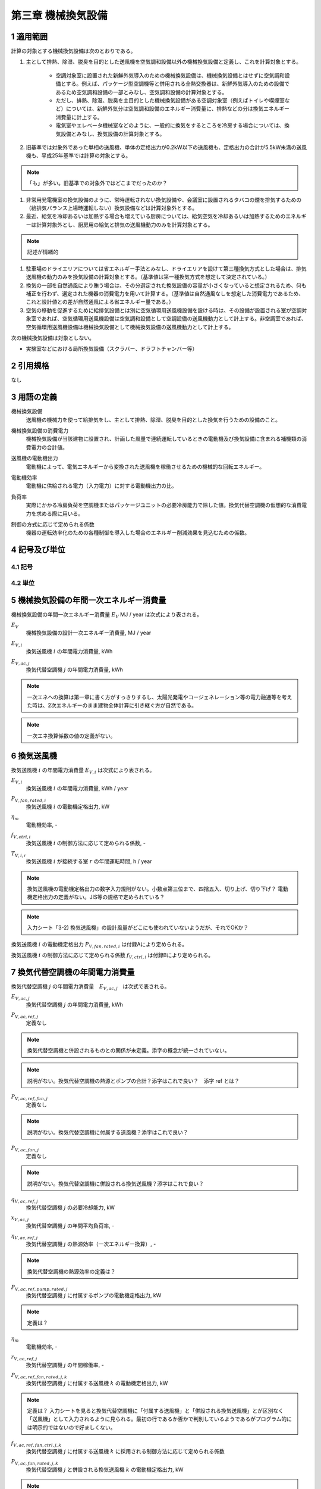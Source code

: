 .. |m2| replace:: m\ :sup:`2` \
.. |m3| replace:: m\ :sup:`3` \


************************************************************************************************************************
第三章 機械換気設備
************************************************************************************************************************

========================================================================================================================
1 適用範囲
========================================================================================================================

計算の対象とする機械換気設備は次のとおりである。

#. 主として排熱、除湿、脱臭を目的とした送風機を空気調和設備以外の機械換気設備と定義し、これを計算対象とする。

    - 空調対象室に設置された新鮮外気導入のための機械換気設備は、機械換気設備とはせずに空気調和設備とする。例えば、パッケージ型空調機等と併用される全熱交換器は、新鮮外気導入のための設備であるため空気調和設備の一部とみなし、空気調和設備の計算対象とする。
    - ただし、排熱、除湿、脱臭を主目的とした機械換気設備がある空調対象室（例えばトイレや喫煙室など）については、新鮮外気分は空気調和設備のエネルギー消費量に、排熱などの分は換気エネルギー消費量に計上する。
    - 電気室やエレベータ機械室などのように、一般的に換気をするところを冷房する場合については、換気設備とみなし、換気設備の計算対象とする。

#. 旧基準では対象外であった単相の送風機、単体の定格出力が0.2kW以下の送風機も、定格出力の合計が5.5kW未満の送風機も、平成25年基準では計算の対象とする。

.. note::
    「も」が多い。旧基準での対象外ではどこまでだったのか？

#. 非常用発電機室の換気設備のように、常時運転されない換気設備や、会議室に設置されるタバコの煙を排気するための（給排気バランス上場時運転しない）換気設備などは計算対象外とする。

#. 最近、給気を冷却あるいは加熱する場合も増えている厨房については、給気空気を冷却あるいは加熱するためのエネルギーは計算対象外とし、厨房用の給気と排気の送風機動力のみを計算対象とする。

.. note::
    記述が情緒的

#. 駐車場のドライエリアについては省エネルギー手法とみなし、ドライエリアを設けて第三種換気方式とした場合は、排気送風機の動力のみを換気設備の計算対象とする。（基準値は第一種換気方式を想定して決定されている。）

#. 換気の一部を自然通風により賄う場合は、その分選定された換気設備の容量が小さくなっていると想定されるため、何も補正を行わず、選定された機器の消費電力を用いて計算する。（基準値は自然通風なしを想定した消費電力であるため、これと設計値との差が自然通風による省エネルギー量である。）

#. 空気の移動を促進するために給排気設備とは別に空気循環用送風機設備を設ける時は、その設備が設置される室が空調対象室であれば、空気循環用送風機設備は空気調和設備として空調設備の送風機動力として計上する。非空調室であれば、空気循環用送風機設備は機械換気設備として機械換気設備の送風機動力として計上する。

次の機械換気設備は対象としない。

- 実験室などにおける局所換気設備（スクラバー、ドラフトチャンバー等）

========================================================================================================================
2 引用規格
========================================================================================================================

なし

========================================================================================================================
3 用語の定義
========================================================================================================================

機械換気設備
    | 送風機の機械力を使って給排気をし、主として排熱、除湿、脱臭を目的とした換気を行うための設備のこと。

機械換気設備の消費電力
    | 機械換気設備が当該建物に設置され、計画した風量で連続運転しているときの電動機及び換気設備に含まれる補機類の消費電力の合計値。

送風機の電動機出力
    | 電動機によって、電気エネルギーから変換された送風機を稼働させるための機械的な回転エネルギー。

電動機効率
    | 電動機に供給される電力（入力電力）に対する電動機出力の比。

負荷率
    | 実際にかかる冷房負荷を空調機またはパッケージユニットの必要冷房能力で除した値。換気代替空調機の仮想的な消費電力を求める際に用いる。

制御の方式に応じて定められる係数
    | 機器の運転効率化のための各種制御を導入した場合のエネルギー削減効果を見込むための係数。

========================================================================================================================
4 記号及び単位
========================================================================================================================

------------------------------------------------------------------------------------------------------------------------
4.1 記号
------------------------------------------------------------------------------------------------------------------------

------------------------------------------------------------------------------------------------------------------------
4.2 単位
------------------------------------------------------------------------------------------------------------------------

========================================================================================================================
5 機械換気設備の年間一次エネルギー消費量
========================================================================================================================

機械換気設備の年間一次エネルギー消費量 :math:`E_V` MJ / year は次式により表される。

.. math::
   :nowrap:

   \begin{align*}
        E_V = \left( \sum_{i}{E_{V,i}} + \sum_{j}{E_{V,ac,j}} \right) \cdot f_{prime,e} \cdot 10^{-3} \tag{1}
   \end{align*}

:math:`E_V`
    | 機械換気設備の設計一次エネルギー消費量, MJ / year
:math:`E_{V,i}`
    | 換気送風機 :math:`i` の年間電力消費量, kWh
:math:`E_{V,ac,j}`
    | 換気代替空調機 :math:`j` の年間電力消費量, kWh

.. note::
    一次エネへの換算は第一章に書く方がすっきりするし、太陽光発電やコージェネレーション等の電力融通等を考えた時は、2次エネルギーのまま建物全体計算に引き継ぐ方が自然である。

.. note::
    一次エネ換算係数の値の定義がない。

========================================================================================================================
6 換気送風機
========================================================================================================================

換気送風機 :math:`i` の年間電力消費量 :math:`E_{V,i}` は次式により表される。

.. math::
   :nowrap:

   \begin{align*}
        E_{V,i} = \frac{P_{V,fan,rated,i}}{\eta_m} \cdot f_{V,ctrl,i} \cdot \max_r{(T_{V,i,r})} \tag{2}
   \end{align*}

:math:`E_{V,i}`
    | 換気送風機 :math:`i` の年間電力消費量, kWh / year
:math:`P_{V,fan,rated,i}`
    | 換気送風機 :math:`i` の電動機定格出力, kW
:math:`\eta_m`
    | 電動機効率, -
:math:`f_{V,ctrl,i}`
    | 換気送風機 :math:`i` の制御方法に応じて定められる係数, -
:math:`T_{V,i,r}`
    | 換気送風機 :math:`i` が接続する室 :math:`r` の年間運転時間, h / year

.. note::
    換気送風機の電動機定格出力の数字入力規則がない。小数点第三位まで、四捨五入、切り上げ、切り下げ？
    電動機定格出力の定義がない。JIS等の規格で定められている？

.. note::
    入力シート「3-2) 換気送風機」の設計風量がどこにも使われていないようだが、それでOKか？

換気送風機 :math:`i` の電動機定格出力 :math:`P_{V,fan,rated,i}` は付録Aにより定められる。

換気送風機 :math:`i` の制御方法に応じて定められる係数 :math:`f_{V,ctrl,i}` は付録Bにより定められる。

========================================================================================================================
7 換気代替空調機の年間電力消費量
========================================================================================================================

換気代替空調機 :math:`j` の年間電力消費量　:math:`E_{V,ac,j}`　は次式で表される。

.. math::
   :nowrap:

   \begin{align*}
        E_{V,ac,j} = \left( P_{V,ac,ref,j} + P_{V,ac,ref,fan,j} + P_{V,ac,fan,j} \right) \cdot \max_r{(T_{V,j,r})} \tag{3-1}
   \end{align*}

.. math::
   :nowrap:

   \begin{align*}
        P_{V,ac,ref,j} = \left( \frac{ q_{V,ac,ref,j} \cdot x_{V,ac,j} }{ 2.71 \cdot \eta_{V,ac,ref,j} } + \frac{ P_{V,ac,ref,pump,rated,j} }{ \eta_m } \right) \cdot r_{V,ac,ref,j}  \tag{3-2}
   \end{align*}

.. math::
   :nowrap:

   \begin{align*}
        P_{V,ac,ref,fan,j} = \sum_{k=1}{ \left( \frac{ P_{V,ac,ref,fan,rated,j,k} }{ \eta_m } \cdot f_{V,ac,ref,fan,ctrl,j,k} \right) } \cdot r_{V,ac,ref,j}  \tag{3-3}
   \end{align*}

.. math::
   :nowrap:

   \begin{align*}
        P_{V,ac,fan,j} = \sum_{k=1}{ \left( \frac{ P_{V,ac,fan,rated,j,k} }{ \eta_m } \cdot f_{V,ac,fan,ctrl,j,k} \right) } \cdot r_{V,ac,fan,j,k}  \tag{3-4}
   \end{align*}

:math:`E_{V,ac,j}`
    | 換気代替空調機 :math:`j` の年間電力消費量, kWh

:math:`P_{V,ac,ref,j}`
    | 定義なし

.. note::
    換気代替空調機と併設されるものとの関係が未定義。添字の概念が統一されていない。

.. note::
    説明がない。換気代替空調機の熱源とポンプの合計？添字はこれで良い？　添字 ref とは？

:math:`P_{V,ac,ref,fan,j}`
    | 定義なし

.. note::
    説明がない。換気代替空調機に付属する送風機？添字はこれで良い？

:math:`P_{V,ac,fan,j}`
    | 定義なし

.. note::
    説明がない。換気代替空調機に併設される換気送風機？添字はこれで良い？

:math:`q_{V,ac,ref,j}`
    | 換気代替空調機 :math:`j` の必要冷却能力, kW
:math:`x_{V,ac,j}`
    | 換気代替空調機 :math:`j` の年間平均負荷率, -
:math:`\eta_{V,ac,ref,j}`
    | 換気代替空調機 :math:`j` の熱源効率（一次エネルギー換算）, -

.. note::
    換気代替空調機の熱源効率の定義は？

:math:`P_{V,ac,ref,pump,rated,j}`
    | 換気代替空調機 :math:`j` に付属するポンプの電動機定格出力, kW

.. note::
    定義は？

:math:`\eta_m`
    | 電動機効率, -
:math:`r_{V,ac,ref,j}`
    | 換気代替空調機 :math:`j` の年間稼働率, -
:math:`P_{V,ac,ref,fan,rated,j,k}`
    | 換気代替空調機 :math:`j` に付属する送風機 :math:`k` の電動機定格出力, kW

.. note::
    定義は？ 入力シートを見ると換気代替空調機に「付属する送風機」と「併設される換気送風機」とが区別なく「送風機」として入力されるように見られる。最初の行であるか否かで判別しているようであるがプログラム的には明示的ではないので好ましくない。

:math:`f_{V,ac,ref,fan,ctrl,j,k}`
    | 換気代替空調機 :math:`j` に付属する送風機 :math:`k` に採用される制御方法に応じて定められる係数
:math:`P_{V,ac,fan,rated,j,k}`
    | 換気代替空調機 :math:`j` と併設される換気送風機 :math:`k` の電動機定格出力, kW

.. note::
    定義は？入力シートを見ると換気代替空調機に「付属する送風機」と「併設される換気送風機」とが区別なく「送風機」として入力されるように見られる。最初の行であるか否かで判別しているようであるがプログラム的には明示的ではないので好ましくない。

:math:`f_{V,ac,fan,ctrl,j,k}`
    | 換気代替空調機 :math:`j` と併設される換気送風機 :math:`k` に採用される制御方式に応じて定められる係数, -
:math:`r_{V,ac,fan,j,k}`
    | 換気代替空調機 :math:`j` と併設される換気送風機 :math:`k` の年間稼働率, -

.. note::
    もともと、 :math:`r_{V,ac,fan,j}` となっていたが、 :math:`r_{V,ac,fan,j,k}` の誤植か？

.. note::
    以下はマニュアルから。

換気代替空調機 :math:`j` の必要冷却能力 :math:`q_{V,ac,ref,j}` （もしくは設計図の機器リストに記載された必要冷却能力）を数値で入力する。単位はkW である。

設置される機器の能力に余裕を見込んでいる場合は、必要とされる能力を算出し、この値を入力してもよい。例えば故障時の対応として必要冷房能力100％の機器が2 台設置されている場合は、1 台分の能力を入力してもよい。ただし、この必要能力の算出根拠は別途提出する必要がある。

換気代替空調機 :math:`j` の熱源効率（一次エネルギー換算） :math:`\eta_{V,ac,ref,j}` は、、、

.. note::
    以下はマニュアルから。

熱源効率には、熱源システム効率（熱源機本体、一次ポンプ、蓄熱関係ポンプ、冷却水ポンプ、冷却塔等のエネルギー消費量すべてを考慮したシステム効率）を一次エネルギー換算した数値を入力する。

パッケージ型空調機の場合は、冷却能力を室外機のエネルギー消費量（圧縮機、熱交換ファン等のエネルギー消費量の合計）で除した数値を入力する。

電気式熱源については、定格冷却能力及び定格消費電力より次式に基づき算出した熱源効率（一次エネルギー換算）を入力する。

熱源効率 ＝ 定格冷却能力 [kW] ／（定格消費電力 [kW] ×9760/3600 ）

.. note::
    以下はマニュアルから。

ポンプ定格空調

中央熱源方式の場合は、二次冷水ポンプの電動機定格出力を数値で入力する。単位はkW である。

・ 二次冷水ポンプが他の空調機と兼用の場合は、当該空調機分の容量分のみを入力する（二次冷水ポン
プの電動機出力を各空調機の冷却能力で按分する）。

・ 換気代替空調機がパッケージ型空調機の場合は「0」とする。

換気代替空調機 :math:`j` の年間平均負荷率 :math:`x_{V,ac,j}` は換気対象室の用途に応じて次表で表される。

.. csv-table:: 表1 年間平均負荷率
    :header-rows: 1

    室用途, 係数
    電気室, 0.6
    機械室, 0.6
    エレベータ機械室, 0.3
    その他, 1.0

.. note::
    室用途にエレベータ機械室というのが存在しない。もしかすると、ここでの用途は室用途と対応していない？その場合、どうやって図面で確認する？
    エクセルの入力では、建物用途・室用途があるにもかかわらず、さらに用途を指定しているが、この用途と室用途との関係は？

換気代替空調機 :math:`j` の年間稼働率　:math:`r_{V,ac,ref,j}` は
「換気送風機の外気導入量」が「外気冷房に必要な外気導入量」より大きいか否かによって次表により表される。

.. note::
    「換気送風機の外気導入量」はどうも換気代替空調機と併設される換気送風機とセットで考えられているみたい。
    そうであれば、ここは、「換気送風機の外気導量」ではなく「換気送風機 :math:`j` による換気対象室の外気導入量」の方が
    対象とする範囲が明確化できてよいのではないか？

.. csv-table:: 表2 換気代替空調機の年間稼働率
    :header-rows: 1

    適用条件, 係数
    「換気送風機の外気導入量」が「外気冷房に必要な外気導入量」より大きい場合, 0.35
    「換気送風機の外気導入量」が「外気冷房に必要な外気導入量」に等しいか小さい場合, 1.0


換気代替空調機 :math:`j` と併設される換気送風機 :math:`k` の年間稼働率 :math:`r_{V,ac,fan,j,k}` は
「換気送風機の外気導入量」が「外気冷房に必要な外気導入量」より大きいか否かによって次表により表される。

.. csv-table:: 表3 換気代替空調機と併設される換気送風機の年間稼働率
    :header-rows: 1

    適用条件, 係数
    「換気送風機の外気導入量」が「外気冷房に必要な外気導入量」より大きい場合, 0.65
    「換気送風機の外気導入量」が「外気冷房に必要な外気導入量」に等しいか小さい場合, 1.0

換気送風機の外気導入量は、換気代替空調機 :math:`j` と併設される換気送風機 :math:`k` の種類および設計風量 :math:`V_{ac,fan,j,k}` を用いて次のように求める。

.. note::
    上記の説明に換気代替空調機自身の設計風量が抜けているような気がする。

送風機の種類が「給気」である換気送風機が1台以上ある場合は、
送風機の種類が「給気」である換気送風機の設計風量の合計値を換気送風機の外気導入量とする。

送風機の種類が「給気」が1台もなく、送風機の種類が「排気」である換気送風機が1台以上ある場合は、
送風機の種類が「排気」である換気送風機の設計風量の合計値を換気送風機の外気導入量とする。

上記以外の場合、換気送風機の外気導入量は :math:`0` とする。

外気冷房に必要な外気導入量 :math:`V_{V,ac,oacool,j}` は次式により表される。

.. math::
   :nowrap:

   \begin{align*}
        V_{V,ac,oacool,j} = \frac{ 1000 \cdot q_{V,ac,ref,j} }{ 0.33 \cdot ( 40 - \theta_{oa,m} ) }  \tag{4}
   \end{align*}

:math:`V_{V,ac,oacool,j}`
    | 外気冷房に必要な外気導入量, |m3| / h
:math:`\theta_{oa,m}`
    | 中間期平均外気温度, ℃


- 電気室等において、設置される機器の能力に余裕を見込んでいる場合は、必要とされる能力を算出し、この値を入力してもよい。例えば故障時の対応として必要冷房能力 100%の機器が2台設置されている場合は、1台分のみ能力を入力してもよい。ただし、この必要能力の算出根拠は別途提出する必要がある。
- エレベータ機械室については、昇降機メーカー等が算出した設計発熱量を用いても良い。ただし、算出根拠は別途提出する必要がある。

.. note::
    数字ベタ打ちではなくて意味が欲しい。上記の説明に換気代替空調機自身の設計風量が抜けているような気がする。

中間期平均外気温度 :math:`\theta_{oa,m}` は次表により求める。

.. csv-table:: 表4 中間期平均外気温度
    :header-rows: 1

    地域の区分, 中間期平均外気温度
    1, 22.7
    2, 22.5
    3, 24.7
    4, 27.1
    5, 26.7
    6, 27.5
    7, 25.8
    8, 26.2

.. note::
    以下の記述が入力マニュアルにある。後日理解すること。

[Note] 換気代替空調機の予備機を設置する場合の必要冷却能力の算出方法

換気代替空調機の「必要冷却能力」について、予備機を設置する場合は、設計図の機器リストに予備機であることを明示したうえで、
予備機を除く機器の定格冷却能力の合計値（もしくは機器リストに記載された必要冷却能力）を入力することが許されている。
ここでは、必要冷却能力の具体的な算出方法を示す。
ただし、明確に算出過程及び根拠を提示できる場合は、これ以外の方法によって求めた必要冷却能力を使用してもよい。

１）建物全体の電気室の合計トランス容量と想定契約電力から、建物全体の想定平均負荷率を求める。
まず、想定契約電力を次式で算出する。単位床面積あたりの契約電力平均値は、
「建築設備士 2009年12 月号 建築設備情報年鑑」によれば 0.0812 kW / |m2| であるため、ここでは 0.082 kW / |m2| とする。

想定契約電力［kW］＝単位床面積あたりの契約電力平均値［kW/ |m2| ］×計算対象建物の延べ面積［ |m2| ］

次に、副電気室の合計トランス容量と想定契約電力から、次式で想定平均負荷率を算出する。

想定平均負荷率［－］ ＝ 想定契約電力［kW］ / 副電気室の合計トランス容量［kW］

２）計算対象電気室のトランス容量から発熱量を算出する。電気室の最大発熱量（負荷率が100%のときの発熱量）を、
国土交通省大臣官房官庁営繕部設備・環境課監修「建築設備設計基準（平成27 年版）」の第4 編空気調和設備 第4 章換気設備 表5-3「特定機器対応第1 種変圧器の発熱量H」等に基づき算出する（表3-3-3）。

表3-3-3 特定機器対応第1 種変圧器の発熱量H（建築設備設計基準（平成27 年版）p541）

.. note::
    ここに図を挿入する。引用になるか？あるいは、直接記述？

３）計算対象電気室の発熱量と建物全体の想定平均負荷率より、次式で電気室の必要冷却能力を算出する。
式中の係数0.15 は無負荷損率である。

必要冷却能力 ＝（電気室の発熱量×0.15）＋（電気室の発熱量×0.85）× 平均負荷率2




========================================================================================================================
8 電動機効率
========================================================================================================================

電動機効率 :math:`\eta_m` は :math:`0.75` とする。

.. raw:: latex

    \newpage

========================================================================================================================
付録 A 電動機定格出力
========================================================================================================================

.. note::
    以下は入力マニュアルからの転記。

電動機定格出力は以下のいずれかの方法によることを基本とする。

.. note::
    「基本とする」とは？

- JIS B 8330 で規定された「電動機出力」
- JIS B 8330 で規定された「電動機入力」（製造者が定める最大風量条件下の値）に電動機効率（0.75）を乗じた値
- JIS C 9603 で規定された「消費電力」に電動機効率（0.75）を乗じた値

.. note::
    JIS の年代を書いた方が良い。

電動機直動形については、電動機出力ではなく消費電力が図面に記載されることが多いため、次式
で仮想的な電動機出力を算出し、この値を入力してもよい。

電動機定格出力 ＝ 定格消費電力 × 電動機効率（0.75）

.. note::
    仮想的な？

エネルギー消費性能計算プログラム（非住宅版）では、電動機効率を一律0.75 と想定している。し
たがって、上式で算出した値を入力すれば、プログラム内部ではカタログ等に記載にされている定格
消費電力の値で一次エネルギー消費量を算出することとなる。

.. note::
    プログラム内部での計算方法が変わった時に対応関係が崩れる可能性がある。
    そもそも電動機入力を入力させるようにすればよいのでは？

大規模建築物の熱源機械室等、天井が高い空間のための機械換気設備については、当面の間、次式
で仮想的な電動機定格出力を算出し、この値を入力してもよいものとする。次式の2.7 は、機械換
気設備の基準一次エネルギー消費量を決定した際に想定した天井高である。この想定天井高と実際
の天井高に大きな差がある場合は、システムの性能以外の要因により評価が厳しくなるため、これ
を回避するために、当面の間、電動機定格出力を次式で補正してもよいこととする。

電動機定格出力 ＝ 電動機定格出力 × 2.7／（換気対象室の天井高）


.. raw:: latex

    \newpage

========================================================================================================================
付録 B 送風機の制御方法
========================================================================================================================

本付録において示される制御方法に応じて定められる係数は、
換気送風機 :math:`i` 、換気代替空調機に付属する送風機 :math:`j` および換気代替空調機と併設される換気送風機 :math:`k` に適用される。
以下の説明ではこれらの添字を省略し、換気送風機・換気代替空調機に付属する送風機および換気代替空調機と併設される換気送風機をまとめて送風機と呼ぶ。

------------------------------------------------------------------------------------------------------------------------
B.1 送風機の制御方法に応じて定められる係数
------------------------------------------------------------------------------------------------------------------------

送風機の制御方法に応じて定められる係数 :math:`f_{V,ctrl}` は次式により表される。

.. math::
   :nowrap:

   \begin{align*}
        f_{V,ctrl} = f_{V,ctrl,motor} \cdot f_{V,ctrl,inverter} \cdot f_{V,ctrl,volume} \tag{1}
   \end{align*}


:math:`f_{V,ctrl}`
    | 送風機の制御方法に応じて定められる係数, -
:math:`f_{V,ctrl,motor}`
    | 送風機の高効率電動機の有無によって決まる係数, -
:math:`f_{V,ctrl,inverter}`
    | 送風機のインバータの有無によって決まる係数, -
:math:`f_{V,ctrl,volume}`
    | 送風機の送風量制御の種類によって決まる係数, -


------------------------------------------------------------------------------------------------------------------------
B.2 高効率電動機
------------------------------------------------------------------------------------------------------------------------

送風機の高効率電動機の有無によって決まる係数 :math:`f_{V,ctrl,motor}` は、高効率電動機の採用の有無によって次式により表される。 [#f1]_

.. math::
    :nowrap:

    \begin{align*}
    f_{V,ctrl,motor} =
    \begin{cases}
        0.95 & \text{(採用あり)} \\
        1.00 & \text{(採用なし)}
    \end{cases} \tag{2}
    \end{align*}

ここで、送風機の高効率電動機が有りとは、JIS C 4214 に準拠した低圧三相かご形誘導電動機が採用されている場合をいう。

.. note::
    上記は仕様書による記載

高効率電動機とは、「JIS C 4212」（高効率低圧三相かご形誘導電動機）もしくは「JIS C 4213」
（低圧三相かご形誘導電動機－低圧トップランナーモータ）に準拠した電動機をいう。

.. note::
    上記は入力マニュアルによる記載

.. note::
    整合がとれていないが大丈夫？


------------------------------------------------------------------------------------------------------------------------
B.3 インバータ
------------------------------------------------------------------------------------------------------------------------

送風機のインバータの有無によって決まる係数 :math:`f_{V,ctrl,inverter}` は、インバーターの採用の有無によって次式により表される。

.. math::
    :nowrap:

    \begin{align*}
    f_{V,ctrl,inverter} =
    \begin{cases}
        0.6 & \text{(採用あり)} \\
        1.0 & \text{(採用なし)}
    \end{cases} \tag{3}
    \end{align*}

ここで、送風機のインバータの採用ありとは、インバータが設置されている場合である。
また、自動制御が行われておらず固定周波数で運用する場合も含まれる。

.. note::
    仕様書の記述

インバータにより風量の自動制御を行うシステムの他、自動制御は行わず固定周波数で運用するシス
テム（施工後の風量調整のためにインバータを使用するシステム）についても「有」を選択する。

.. note::
    入力マニュアルの記述

インバータにより風量の自動制御を行うシステムの他、自動制御は行わず固定周波数で運用するシス
テム（施工後の風量調整のためにインバータを使用するシステム）についても「有」を選択する。

------------------------------------------------------------------------------------------------------------------------
B.4 送風量制御
------------------------------------------------------------------------------------------------------------------------

送風機の送風量制御の種類によって決まる係数 :math:`f_{V,ctrl,volume}` は、送風量制御の種類によって次式のように表される。

.. math::
    :nowrap:

    \begin{align*}
    f_{V,ctrl,volume} =
    \begin{cases}
        0.6 & \text{(CO・CO} _2 \text{濃度制御)} \\
        0.7 & \text{(温度制御)} \\
        1.0 & \text{(制御なし)}
    \end{cases} \tag{4}
    \end{align*}

ここで、CO・CO :sub:`2` 濃度制御とは、駐車場などにおいてCO濃度やCO :sub:`2` 濃度により送風機制御を行っている場合をいう。
温度制御とは、電気室などにおいて室内温度により送風機制御を行っている場合をいう。

.. note::
    CO・CO2濃度制御の定義は？温度制御の定義は？

^^^^^^^^^^^^^^^^^^^^^^^^^^^^^^^^^^^^^^^^^^^^^^^^^^^^^^^^^^^^^^^^^^^^^^^^^^^^^^^^^^^^^^^^^^^^^^^^^^^^^^^^^^^^^^^^^^^^^^^^
test
^^^^^^^^^^^^^^^^^^^^^^^^^^^^^^^^^^^^^^^^^^^^^^^^^^^^^^^^^^^^^^^^^^^^^^^^^^^^^^^^^^^^^^^^^^^^^^^^^^^^^^^^^^^^^^^^^^^^^^^^

.. [#f1] 電動機効率は :math:`0.75` を想定しており、高効率電動機とは :math:`0.79 (= 0.75 \div 0.95)` 程度の効率を想定していることになる。

.. raw:: latex

    \newpage

========================================================================================================================
付録 C 年間運転時間
========================================================================================================================

換気送風機 :math:`i` が接続する室 :math:`r` の年間運転時間 :math:`T_{V,i,r}` または
換気代替空調機 :math:`j` が接続する室 :math:`r` の年間運転時間 :math:`T_{V,j,r} は、
室 :math:`r` の建物用途・室用途ごとに次表に示すとおりに定める。

.. csv-table:: 表1 機械換気設備の年間運転時間
    :file: ./_static/csv/table_ventilation_1.csv
    :encoding: cp932
    :header-rows: 1

